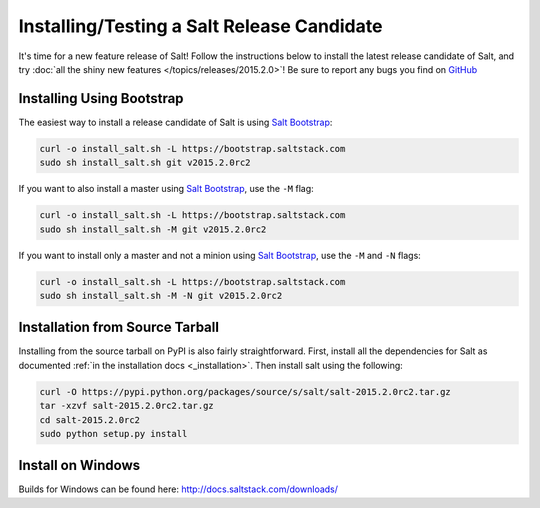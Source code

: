 ===========================================
Installing/Testing a Salt Release Candidate
===========================================

It's time for a new feature release of Salt!  Follow the instructions below to
install the latest release candidate of Salt, and try :doc:`all the shiny new
features </topics/releases/2015.2.0>`!  Be sure to report any bugs you find on
`GitHub <http://www.github.com/saltstack/salt>`_

Installing Using Bootstrap
==========================

The easiest way to install a release candidate of Salt is using
`Salt Bootstrap`_:

.. code-block:: bash

    curl -o install_salt.sh -L https://bootstrap.saltstack.com
    sudo sh install_salt.sh git v2015.2.0rc2

If you want to also install a master using `Salt Bootstrap`_, use the ``-M``
flag:

.. code-block:: bash

    curl -o install_salt.sh -L https://bootstrap.saltstack.com
    sudo sh install_salt.sh -M git v2015.2.0rc2

If you want to install only a master and not a minion using `Salt Bootstrap`_,
use the ``-M`` and ``-N`` flags:

.. code-block:: bash

    curl -o install_salt.sh -L https://bootstrap.saltstack.com
    sudo sh install_salt.sh -M -N git v2015.2.0rc2


Installation from Source Tarball
================================

Installing from the source tarball on PyPI is also fairly straightforward.
First, install all the dependencies for Salt as documented :ref:`in the
installation docs <_installation>`.  Then install salt using the following:

.. code-block:: bash

    curl -O https://pypi.python.org/packages/source/s/salt/salt-2015.2.0rc2.tar.gz
    tar -xzvf salt-2015.2.0rc2.tar.gz
    cd salt-2015.2.0rc2
    sudo python setup.py install


.. _`saltstack/salt`: https://github.com/saltstack/salt
.. _`Salt Bootstrap`: https://github.com/saltstack/salt-bootstrap

Install on Windows
==================

Builds for Windows can be found here: http://docs.saltstack.com/downloads/
